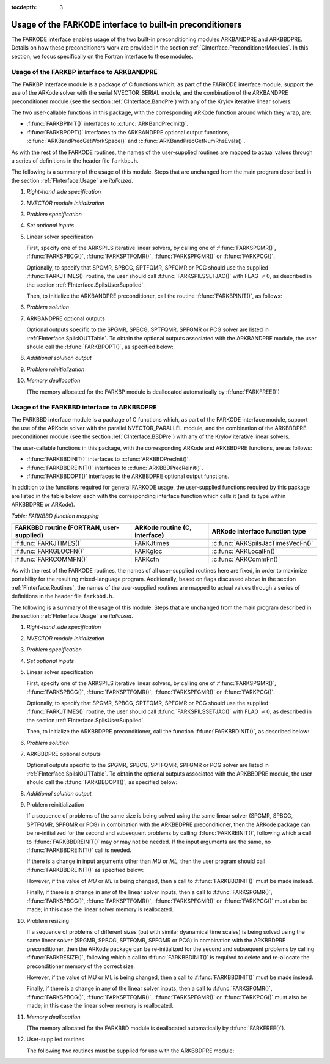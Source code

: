 ..
   Programmer(s): Daniel R. Reynolds @ SMU
   ----------------------------------------------------------------
   Copyright (c) 2013, Southern Methodist University.
   All rights reserved.
   For details, see the LICENSE file.
   ----------------------------------------------------------------

:tocdepth: 3


.. _FInterface.Preconditioning:

Usage of the FARKODE interface to built-in preconditioners
============================================================

The FARKODE interface enables usage of the two built-in
preconditioning modules ARKBANDPRE and ARKBBDPRE.  Details on how
these preconditioners work are provided in the section
:ref:`CInterface.PreconditionerModules`.  In this section, we focus
specifically on the Fortran interface to these modules.



.. _FInterface.BandPre:

Usage of the FARKBP interface to ARKBANDPRE
-----------------------------------------------

The FARKBP interface module is a package of C functions which,
as part of the FARKODE interface module, support the use of the
ARKode solver with the serial NVECTOR_SERIAL module, and the
combination of the ARKBANDPRE preconditioner module (see the
section :ref:`CInterface.BandPre`) with any of the Krylov iterative
linear solvers. 

The two user-callable functions in this package, with the
corresponding ARKode function around which they wrap, are: 

* :f:func:`FARKBPINIT()` interfaces to :c:func:`ARKBandPrecInit()`.

* :f:func:`FARKBPOPT()` interfaces to the ARKBANDPRE optional output
  functions, :c:func:`ARKBandPrecGetWorkSpace()` and
  :c:func:`ARKBandPrecGetNumRhsEvals()`.

As with the rest of the FARKODE routines, the names of the
user-supplied routines are mapped to actual values through a series of
definitions in the header file ``farkbp.h``. 

The following is a summary of the usage of this module.  Steps that
are unchanged from the main program described in the section
:ref:`FInterface.Usage` are *italicized*.

1. *Right-hand side specification*

2. *NVECTOR module initialization*

3. *Problem specification*

4. *Set optional inputs*

5. Linear solver specification 

   First, specify one of the ARKSPILS iterative linear solvers, by
   calling one of :f:func:`FARKSPGMR()`, :f:func:`FARKSPBCG()`, 
   :f:func:`FARKSPTFQMR()`, :f:func:`FARKSPFGMR()` or
   :f:func:`FARKPCG()`.

   Optionally, to specify that SPGMR, SPBCG, SPTFQMR, SPFGMR or PCG
   should use the supplied :f:func:`FARKJTIMES()` routine, the user
   should call :f:func:`FARKSPILSSETJAC()` with FLAG :math:`\ne 0`,
   as described in the section :ref:`FInterface.SpilsUserSupplied`.

   Then, to initialize the ARKBANDPRE preconditioner, call the
   routine :f:func:`FARKBPINIT()`, as follows:


   .. f:subroutine:: FARKBPINIT(NEQ, MU, ML, IER)
   
      Interfaces with the :c:func:`ARKBandPrecInit()`
      function to allocate memory and initialize data associated
      with the ARKBANDPRE preconditioner.
   
      **Arguments:** 
         * *NEQ* (``long int``, input) -- problem size. 
         * *MU* (``long int``, input) -- upper half-bandwidth of the
	   band matrix that is retained as an approximation of the
	   Jacobian. 
         * *ML*  (``long int``, input) -- lower half-bandwidth of the
	   band matrix approximation to the Jacobian.
         * *IER*  (``int``, output) -- return flag  (0 if success, -1
	   if a memory failure). 


6. *Problem solution*

7. ARKBANDPRE optional outputs 

   Optional outputs specific to the SPGMR, SPBCG, SPTFQMR, SPFGMR or
   PCG solver are listed in :ref:`FInterface.SpilsIOUTTable`.  To
   obtain the optional outputs associated with the ARKBANDPRE module,
   the user should call the :f:func:`FARKBPOPT()`, as specified below: 


   .. f:subroutine:: FARKBPOPT(LENRWBP, LENIWBP, NFEBP)
      
      Interfaces with the ARKBANDPRE optional output functions.
         
      **Arguments:** 
         * *LENRWBP* (``long int``, output) -- length of real
	   preconditioner work space (from
	   :c:func:`ARKBandPrecGetWorkSpace()`). 
         * *LENIWBP* (``long int``, output) -- length of integer
	   preconditioner work space, in integer words (from
	   :c:func:`ARKBandPrecGetWorkSpace()`). 
         * *NFEBP* (``long int``, output) -- number of
	   :math:`f_I(t,y)` evaluations (from 
	   :c:func:`ARKBandPrecGetNumRhsEvals()`)  

8. *Additional solution output*

9. *Problem reinitialization*

10. *Memory deallocation* 

    (The memory allocated for the FARKBP module is deallocated
    automatically by :f:func:`FARKFREE()`)




.. _FInterface.BBDPre:

Usage of the FARKBBD interface to ARKBBDPRE
-----------------------------------------------

The FARKBBD interface module is a package of C functions which, as
part of the FARKODE interface module, support the use of the ARKode
solver with the parallel NVECTOR_PARALLEL module, and the combination
of the ARKBBDPRE preconditioner module (see the section
:ref:`CInterface.BBDPre`) with any of the Krylov iterative linear
solvers. 

The user-callable functions in this package, with the corresponding
ARKode and ARKBBDPRE functions, are as follows:

* :f:func:`FARKBBDINIT()` interfaces to :c:func:`ARKBBDPrecInit()`.

* :f:func:`FARKBBDREINIT()` interfaces to :c:func:`ARKBBDPrecReInit()`.

* :f:func:`FARKBBDOPT()` interfaces to the ARKBBDPRE optional output
  functions.

In addition to the functions required for general FARKODE usage, the
user-supplied functions required by this package are listed in the
table below, each with the corresponding interface function which
calls it (and its type within ARKBBDPRE or ARKode).


*Table: FARKBBD function mapping*

.. cssclass:: table-bordered

+--------------------------+------------------------+-----------------------------------+
| FARKBBD routine          | ARKode routine         | ARKode interface                  |
| (FORTRAN, user-supplied) | (C, interface)         | function type                     |
+==========================+========================+===================================+
| :f:func:`FARKJTIMES()`   | FARKJtimes             | :c:func:`ARKSpilsJacTimesVecFn()` |
+--------------------------+------------------------+-----------------------------------+
| :f:func:`FARKGLOCFN()`   | FARKgloc               | :c:func:`ARKLocalFn()`            |
+--------------------------+------------------------+-----------------------------------+
| :f:func:`FARKCOMMFN()`   | FARKcfn                | :c:func:`ARKCommFn()`             |
+--------------------------+------------------------+-----------------------------------+

As with the rest of the FARKODE routines, the names of all
user-supplied routines here are fixed, in order to maximize
portability for the resulting mixed-language program.  Additionally,
based on flags discussed above in the section :ref:`FInterface.Routines`,
the names of the user-supplied routines are mapped to actual values
through a series of definitions in the header file ``farkbbd.h``. 

The following is a summary of the usage of this module. Steps that are
unchanged from the main program described in the section
:ref:`FInterface.Usage` are *italicized*. 

1. *Right-hand side specification*

2. *NVECTOR module initialization*

3. *Problem specification*

4. *Set optional inputs*

5. Linear solver specification 

   First, specify one of the ARKSPILS iterative linear solvers, by
   calling one of :f:func:`FARKSPGMR()`, :f:func:`FARKSPBCG()`, 
   :f:func:`FARKSPTFQMR()`, :f:func:`FARKSPFGMR()` or
   :f:func:`FARKPCG()`.

   Optionally, to specify that SPGMR, SPBCG, SPTFQMR, SPFGMR or PCG
   should use the supplied :f:func:`FARKJTIMES()` routine, the user
   should call :f:func:`FARKSPILSSETJAC()` with FLAG :math:`\ne 0`,
   as described in the section :ref:`FInterface.SpilsUserSupplied`.

   Then, to initialize the ARKBBDPRE preconditioner, call the function
   :f:func:`FARKBBDINIT()`, as described below:


   .. f:subroutine:: FARKBBDINIT(NLOCAL, MUDQ, MLDQ, MU, ML, DQRELY, IER)
      
      Interfaces with the :c:func:`ARKBBDPrecInit()`
      routine to initialize the ARKBBDPRE preconditioning module.
         
      **Arguments:** 
	 * *NLOCAL* (``long int``, input) -- local vector size on this
	   process. 
   	 * *MUDQ* (``long int``, input) -- upper half-bandwidth to be
	   used in the computation of the local Jacobian blocks by
	   difference quotients.  These may be smaller than the 
   	   true half-bandwidths of the Jacobian of the local block
   	   of :math:`g`, when smaller values may provide greater
	   efficiency.
	 * *MLDQ* (``long int``, input) -- lower half-bandwidth to be
	   used in the computation of the local Jacobian blocks by
	   difference quotients.
	 * *MU* (``long int``, input) -- upper half-bandwidth of the
	   band matrix that is retained as an approximation of the
	   local Jacobian block (may be smaller than *MUDQ*).
	 * *ML* (``long int``, input) -- lower half-bandwidth of the
	   band matrix that is retained as an approximation of the
	   local Jacobian block (may be smaller than *MLDQ*). 
	 * *DQRELY* (``realtype``, input) -- relative increment factor
	   in :math:`y` for difference quotients (0.0 indicates to use
	   the default).
         * *IER*  (``int``, output) -- return flag (0 if success, -1
	   if a memory failure).


6. *Problem solution*

7. ARKBBDPRE optional outputs

   Optional outputs specific to the SPGMR, SPBCG, SPTFQMR, SPFGMR or
   PCG solver are listed in :ref:`FInterface.SpilsIOUTTable`.  To
   obtain the optional outputs associated with the ARKBBDPRE module,
   the user should call the :f:func:`FARKBBDOPT()`, as specified below:


   .. f:subroutine:: FARKBBDOPT(LENRWBBD, LENIWBBD, NGEBBD)
      
      Interfaces with the ARKBBDPRE optional output functions.
         
      **Arguments:** 
	 * *LENRWBP* (``long int``, output) -- length of real
	   preconditioner work space on this process (from
	   :c:func:`ARKBBDPrecGetWorkSpace()`). 
         * *LENIWBP* (``long int``, output) -- length of integer
	   preconditioner work space on this process (from
	   :c:func:`ARKBBDPrecGetWorkSpace()`).
         * *NGEBBD* (``long int``, output) -- number of :math:`g(t,y)`
	   evaluations (from :c:func:`ARKBBDPrecGetNumGfnEvals()`) so
	   far.

8. *Additional solution output*

9. Problem reinitialization

   If a sequence of problems of the same size is being solved using
   the same linear solver (SPGMR, SPBCG, SPTFQMR, SPFGMR or PCG) in
   combination with the ARKBBDPRE preconditioner, then the ARKode
   package can be re-initialized for the second and subsequent
   problems by calling :f:func:`FARKREINIT()`, following which a call
   to :f:func:`FARKBBDREINIT()` may or may not be needed. If the input
   arguments are the same, no :f:func:`FARKBBDREINIT()` call is
   needed.

   If there is a change in input arguments other than *MU* or
   *ML*, then the user program should call :f:func:`FARKBBDREINIT()`
   as specified below: 


   .. f:subroutine:: FARKBBDREINIT(NLOCAL, MUDQ, MLDQ, DQRELY, IER)
      
      Interfaces with the
      :c:func:`ARKBBDPrecReInit()` function to reinitialize the
      ARKBBDPRE module.
         
      **Arguments:**  The arguments of the same names have the same
      meanings as in :f:func:`FARKBBDINIT()`.


   However, if the value of *MU* or *ML* is being changed, then a call
   to :f:func:`FARKBBDINIT()` must be made instead. 

   Finally, if there is a change in any of the linear solver inputs,
   then a call to :f:func:`FARKSPGMR()`, :f:func:`FARKSPBCG()`,
   :f:func:`FARKSPTFQMR()`, :f:func:`FARKSPFGMR()` or
   :f:func:`FARKPCG()` must also be made; in this case the linear
   solver memory is reallocated.  


10. Problem resizing

    If a sequence of problems of different sizes (but with similar
    dyanamical time scales) is being solved using the same linear
    solver (SPGMR, SPBCG, SPTFQMR, SPFGMR or PCG) in combination with
    the ARKBBDPRE preconditioner, then the ARKode package can be
    re-initialized for the second and subsequent problems by calling
    :f:func:`FARKRESIZE()`, following which a call to
    :f:func:`FARKBBDINIT()` is required to delete and re-allocate the 
    preconditioner memory of the correct size.


    .. f:subroutine:: FARKBBDREINIT(NLOCAL, MUDQ, MLDQ, DQRELY, IER)
      
       Interfaces with the
       :c:func:`ARKBBDPrecReInit()` function to reinitialize the
       ARKBBDPRE module.
         
       **Arguments:**  The arguments of the same names have the same
       meanings as in :f:func:`FARKBBDINIT()`.


    However, if the value of MU or ML is being changed, then a call to
    :f:func:`FARKBBDINIT()` must be made instead. 

    Finally, if there is a change in any of the linear solver inputs,
    then a call to :f:func:`FARKSPGMR()`, :f:func:`FARKSPBCG()`,
    :f:func:`FARKSPTFQMR()`, :f:func:`FARKSPFGMR()` or
    :f:func:`FARKPCG()` must also be made; in this case the linear
    solver memory is reallocated.  


11. `Memory deallocation` 

    (The memory allocated for the FARKBBD module is deallocated
    automatically by :f:func:`FARKFREE()`).

12. User-supplied routines 

    The following two routines must be supplied for use with the
    ARKBBDPRE module:


    .. f:subroutine:: FARKGLOCFN(NLOC, T, YLOC, GLOC, IPAR, RPAR, IER)
      
       User-supplied routine (of type :c:func:`ARKLocalFn()`) that
       computes a processor-local approximation :math:`g(t,y)` to
       the right-hand side function :math:`f_I(t,y)`.
         
       **Arguments:** 
          * *NLOC* (``long int``, input) -- local problem size. 
          * *T* (``realtype``, input) -- current value of the
	    independent variable. 
	  * *YLOC* (``realtype``, input) -- array containing local
	    dependent state variables. 
	  * *GLOC* (``realtype``, output) -- array containing local
	    dependent state derivatives. 
          * *IPAR* (``long int``, input/output) -- array containing
	    integer user data that was passed to
	    :f:func:`FARKMALLOC()`. 
          * *RPAR* (``realtype``, input/output) -- array containing
	    real user data that was passed to :f:func:`FARKMALLOC()`.
          * *IER* (``int``, output) -- return flag (0 if success, >0
	    if a recoverable error occurred, <0 if an unrecoverable
	    error occurred).


    .. f:subroutine:: FARKCOMMFN(NLOC, T, YLOC, IPAR, RPAR, IER)
      
       User-supplied routine (of type :c:func:`ARKCommFn()`) that
       performs all interprocess communication necessary for the
       executation of the :f:func:`FARKGLOCFN()` function above, using
       the input vector *YLOC*.
         
       **Arguments:** 
          * *NLOC* (``long int``, input) -- local problem size. 
	  * *T* (``realtype``, input) -- current value of the
	    independent variable. 
	  * *YLOC* (``realtype``, input) -- array containing local
	    dependent state variables. 
          * *IPAR* (``long int``, input/output) -- array containing
	    integer user data that was passed to
	    :f:func:`FARKMALLOC()`. 
          * *RPAR* (``realtype``, input/output) -- array containing
	    real user data that was passed to :f:func:`FARKMALLOC()`.
          * *IER* (``int``, output) -- return flag (0 if success, >0
	    if a recoverable error occurred, <0 if an unrecoverable
	    error occurred).

       **Notes:**
       This subroutine must be supplied even if it is not needed, and
       must return *IER = 0*.  




